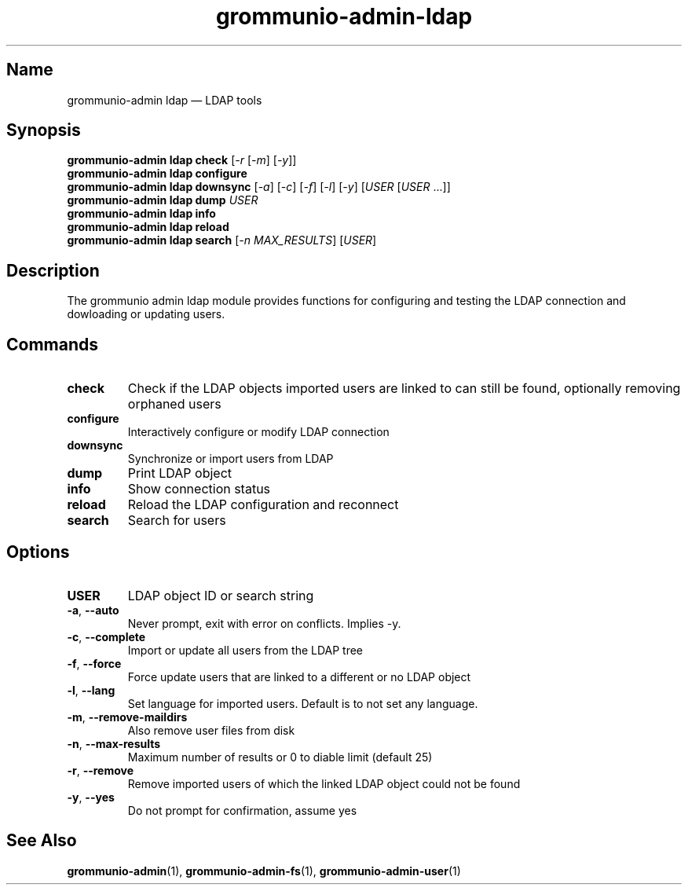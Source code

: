 .\" Automatically generated by Pandoc 2.9.2.1
.\"
.TH "grommunio-admin-ldap" "1" "" "" ""
.hy
.SH Name
.PP
grommunio-admin ldap \[em] LDAP tools
.SH Synopsis
.PP
\f[B]grommunio-admin ldap\f[R] \f[B]check\f[R] [\f[I]-r\f[R]
[\f[I]-m\f[R]] [\f[I]-y\f[R]]]
.PD 0
.P
.PD
\f[B]grommunio-admin ldap\f[R] \f[B]configure\f[R]
.PD 0
.P
.PD
\f[B]grommunio-admin ldap\f[R] \f[B]downsync\f[R] [\f[I]-a\f[R]]
[\f[I]-c\f[R]] [\f[I]-f\f[R]] [\f[I]-l\f[R]] [\f[I]-y\f[R]]
[\f[I]USER\f[R] [\f[I]USER\f[R] \&...]]
.PD 0
.P
.PD
\f[B]grommunio-admin ldap\f[R] \f[B]dump\f[R] \f[I]USER\f[R]
.PD 0
.P
.PD
\f[B]grommunio-admin ldap\f[R] \f[B]info\f[R]
.PD 0
.P
.PD
\f[B]grommunio-admin ldap\f[R] \f[B]reload\f[R]
.PD 0
.P
.PD
\f[B]grommunio-admin ldap\f[R] \f[B]search\f[R] [\f[I]-n
MAX_RESULTS\f[R]] [\f[I]USER\f[R]]
.SH Description
.PP
The grommunio admin ldap module provides functions for configuring and
testing the LDAP connection and dowloading or updating users.
.SH Commands
.TP
\f[B]\f[CB]check\f[B]\f[R]
Check if the LDAP objects imported users are linked to can still be
found, optionally removing orphaned users
.TP
\f[B]\f[CB]configure\f[B]\f[R]
Interactively configure or modify LDAP connection
.TP
\f[B]\f[CB]downsync\f[B]\f[R]
Synchronize or import users from LDAP
.TP
\f[B]\f[CB]dump\f[B]\f[R]
Print LDAP object
.TP
\f[B]\f[CB]info\f[B]\f[R]
Show connection status
.TP
\f[B]\f[CB]reload\f[B]\f[R]
Reload the LDAP configuration and reconnect
.TP
\f[B]\f[CB]search\f[B]\f[R]
Search for users
.SH Options
.TP
\f[B]\f[CB]USER\f[B]\f[R]
LDAP object ID or search string
.TP
\f[B]\f[CB]-a\f[B]\f[R], \f[B]\f[CB]--auto\f[B]\f[R]
Never prompt, exit with error on conflicts.
Implies -y.
.TP
\f[B]\f[CB]-c\f[B]\f[R], \f[B]\f[CB]--complete\f[B]\f[R]
Import or update all users from the LDAP tree
.TP
\f[B]\f[CB]-f\f[B]\f[R], \f[B]\f[CB]--force\f[B]\f[R]
Force update users that are linked to a different or no LDAP object
.TP
\f[B]\f[CB]-l\f[B]\f[R], \f[B]\f[CB]--lang\f[B]\f[R]
Set language for imported users.
Default is to not set any language.
.TP
\f[B]\f[CB]-m\f[B]\f[R], \f[B]\f[CB]--remove-maildirs\f[B]\f[R]
Also remove user files from disk
.TP
\f[B]\f[CB]-n\f[B]\f[R], \f[B]\f[CB]--max-results\f[B]\f[R]
Maximum number of results or 0 to diable limit (default 25)
.TP
\f[B]\f[CB]-r\f[B]\f[R], \f[B]\f[CB]--remove\f[B]\f[R]
Remove imported users of which the linked LDAP object could not be found
.TP
\f[B]\f[CB]-y\f[B]\f[R], \f[B]\f[CB]--yes\f[B]\f[R]
Do not prompt for confirmation, assume yes
.SH See Also
.PP
\f[B]grommunio-admin\f[R](1), \f[B]grommunio-admin-fs\f[R](1),
\f[B]grommunio-admin-user\f[R](1)
